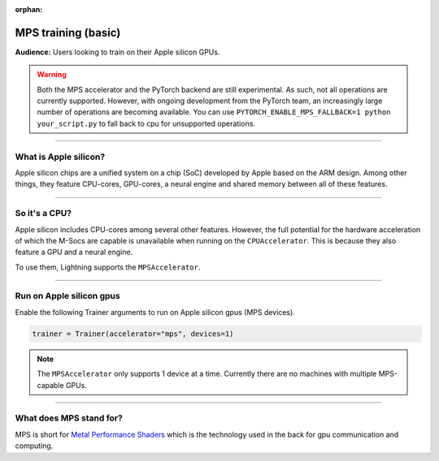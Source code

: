 :orphan:

.. _mps_basic:

MPS training (basic)
====================
**Audience:** Users looking to train on their Apple silicon GPUs.

.. warning::

   Both the MPS accelerator and the PyTorch backend are still experimental.
   As such, not all operations are currently supported. However, with ongoing development from the PyTorch team, an increasingly large number of operations are becoming available.
   You can use ``PYTORCH_ENABLE_MPS_FALLBACK=1 python your_script.py`` to fall back to cpu for unsupported operations.


----

What is Apple silicon?
----------------------
Apple silicon chips are a unified system on a chip (SoC) developed by Apple based on the ARM design.
Among other things, they feature CPU-cores, GPU-cores, a neural engine and shared memory between all of these features.

----

So it's a CPU?
--------------
Apple silicon includes CPU-cores among several other features. However, the full potential for the hardware acceleration of which the M-Socs are capable is unavailable when running on the ``CPUAccelerator``. This is because they also feature a GPU and a neural engine.

To use them, Lightning supports the ``MPSAccelerator``.

----

Run on Apple silicon gpus
-------------------------
Enable the following Trainer arguments to run on Apple silicon gpus (MPS devices).

.. code::

   trainer = Trainer(accelerator="mps", devices=1)

.. note::
   The ``MPSAccelerator`` only supports 1 device at a time. Currently there are no machines with multiple MPS-capable GPUs.

----

What does MPS stand for?
------------------------
MPS is short for `Metal Performance Shaders <https://developer.apple.com/metal/>`_  which is the technology used in the back for gpu communication and computing.
